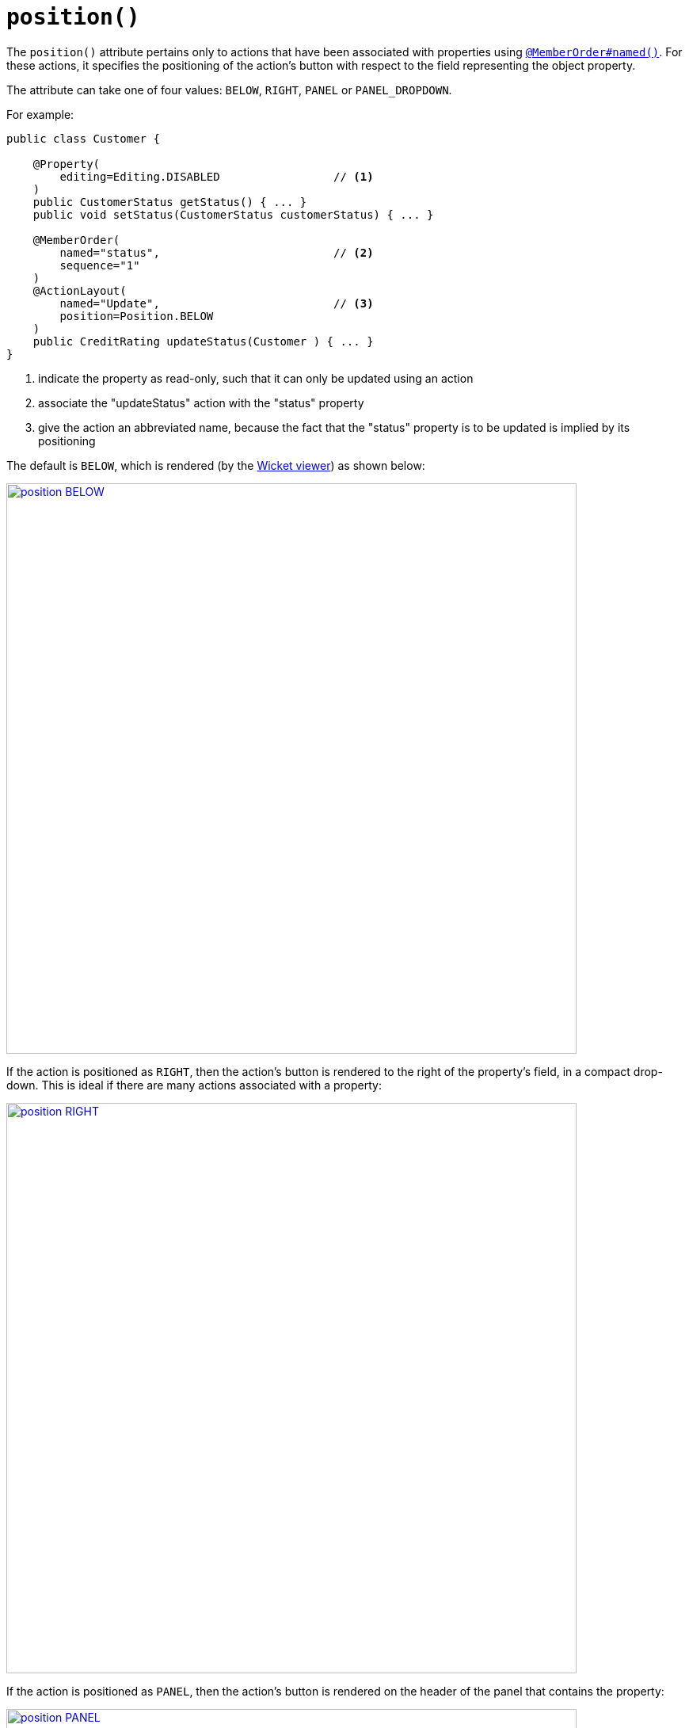 [[_rgant_manpage-ActionLayout_position]]
= `position()`
:Notice: Licensed to the Apache Software Foundation (ASF) under one or more contributor license agreements. See the NOTICE file distributed with this work for additional information regarding copyright ownership. The ASF licenses this file to you under the Apache License, Version 2.0 (the "License"); you may not use this file except in compliance with the License. You may obtain a copy of the License at. http://www.apache.org/licenses/LICENSE-2.0 . Unless required by applicable law or agreed to in writing, software distributed under the License is distributed on an "AS IS" BASIS, WITHOUT WARRANTIES OR  CONDITIONS OF ANY KIND, either express or implied. See the License for the specific language governing permissions and limitations under the License.
:_basedir: ../
:_imagesdir: images/





The `position()` attribute pertains only to actions that have been associated with properties using xref:rgant.adoc#_rgant_manpage-MemberOrder[`@MemberOrder#named()`].  For these actions, it specifies the positioning of the action's button with respect to the field representing the object property.

The attribute can take one of four values: `BELOW`, `RIGHT`, `PANEL` or `PANEL_DROPDOWN`.

For example:

[source,java]
----
public class Customer {

    @Property(
        editing=Editing.DISABLED                 // <1>
    )
    public CustomerStatus getStatus() { ... }
    public void setStatus(CustomerStatus customerStatus) { ... }

    @MemberOrder(
        named="status",                          // <2>
        sequence="1"
    )
    @ActionLayout(
        named="Update",                          // <3>
        position=Position.BELOW
    )
    public CreditRating updateStatus(Customer ) { ... }
}
----
<1> indicate the property as read-only, such that it can only be updated using an action
<2> associate the "updateStatus" action with the "status" property
<3> give the action an abbreviated name, because the fact that the "status" property is to be updated is implied by its positioning


The default is `BELOW`, which is rendered (by the xref:ugvw.adoc#[Wicket viewer]) as shown below:

image::{_imagesdir}reference-annotations/ActionLayout/position-BELOW.png[width="720px",link="{_imagesdir}reference-annotations/ActionLayout/position-BELOW.png"]


If the action is positioned as `RIGHT`, then the action's button is rendered to the right of the property's field, in a compact drop-down.  This is ideal if there are many actions associated with a property:

image::{_imagesdir}reference-annotations/ActionLayout/position-RIGHT.png[width="720px",link="{_imagesdir}reference-annotations/ActionLayout/position-RIGHT.png"]



If the action is positioned as `PANEL`, then the action's button is rendered on the header of the panel that contains the property:

image::{_imagesdir}reference-annotations/ActionLayout/position-PANEL.png[width="720px",link="{_imagesdir}reference-annotations/ActionLayout/position-PANEL.png"]



And finally, if the action is positioned as `PANEL_DROPDOWN`, then the action's button is again rendered on the panel header, but as a drop-down:


image::{_imagesdir}reference-annotations/ActionLayout/position-PANEL_DROPDOWN.png[width="720px",link="{_imagesdir}reference-annotations/ActionLayout/position-PANEL_DROPDOWN.png"]



If there are multiple actions associated with a single property then the positioning can be mix'ed-and-match'ed as required.  If the `PANEL` or `PANEL_DROPDOWN` are used, then (as the screenshots above show) the actions from potentially multiple properties grouped by that panel will be shown together.


As an alternative to using the annotation, the dynamic xref:rg.adoc#_rg_object-layout_dynamic[`.layout.json`]
can be used instead, eg:

[source,javascript]
----
"obtainCreditRating": {
    "actionLayout": { "named": "Get credit rating" }
}
----

The fact that the layout is dynamic (does not require a rebuild/restart) is particularly useful in that the look-n-feel can be easily experimented with and adjusted.